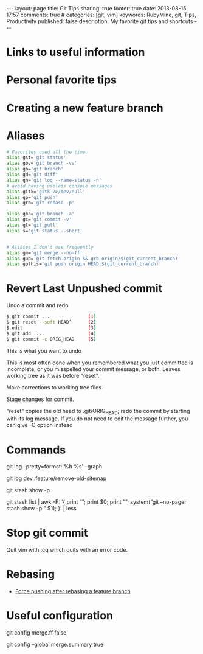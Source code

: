 #+BEGIN_HTML
---
layout: page
title: Git Tips
sharing: true
footer: true
date: 2013-08-15 17:57
comments: true
# categories: [git, vim]
keywords: RubyMine, git, Tips, Productivity
published: false
description: My favorite git tips and shortcuts
---
#+END_HTML

* Links to useful information


* Personal favorite tips


* Creating a new feature branch

# create a new tracking branch
# git checkout -b feature/hl/sitemap
# git push -u origin feature/hl/sitemap


* Aliases
#+BEGIN_SRC bash
# Favorites used all the time
alias gst='git status'
alias gbv='git branch -vv'
alias gb='git branch'
alias gd='git diff'
alias gh='git log --name-status -n'
# avoid having useless console messages 
alias gitk='gitk 2>/dev/null'
alias gp='git push'
alias grb='git rebase -p'

alias gba='git branch -a'
alias gc='git commit -v'
alias gl='git pull'
alias s='git status --short'


# Aliases I don't use frequently
alias gm='git merge --no-ff'
alias gup='git fetch origin && grb origin/$(git_current_branch)'
alias gpthis='git push origin HEAD:$(git_current_branch)'
#+END_SRC




* Revert Last Unpushed commit

Undo a commit and redo

#+BEGIN_SRC bash
$ git commit ...              (1)
$ git reset --soft HEAD^      (2)
$ edit                        (3)
$ git add ....                (4)
$ git commit -c ORIG_HEAD     (5)
#+END_SRC
This is what you want to undo

This is most often done when you remembered what you just committed is incomplete, or you misspelled your commit message, or both. Leaves working tree as it was before "reset".

Make corrections to working tree files.

Stage changes for commit.

"reset" copies the old head to .git/ORIG_HEAD; redo the commit by starting with its log message. If you do not need to edit the message further, you can give -C option instead





* Commands

git log --pretty=format:'%h %s' --graph


# what's in feature and not merged into dev
git log dev..feature/remove-old-sitemap


# see what's in a stash
git stash show -p

git stash list | awk -F: ‘{ print “\n\n\n\n”; print $0; print “\n\n”; system(“git –no-pager stash show -p ” $1); }’ | less




* Stop git commit
Quit vim with :cq which quits with an error code.


* Rebasing
+ [[http://stackoverflow.com/questions/8939977/git-push-rejected-after-feature-branch-rebase][Force pushing after rebasing a feature branch]]


* Useful configuration
# Configure your default merges to not FF so that you can see that work was
# done on a separate branch
git config merge.ff false

# Configure merge commits to include a description of the commits that went
# into the merge
git config --global merge.summary true
